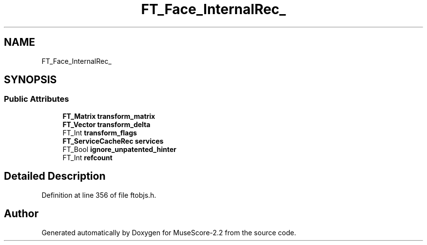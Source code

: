 .TH "FT_Face_InternalRec_" 3 "Mon Jun 5 2017" "MuseScore-2.2" \" -*- nroff -*-
.ad l
.nh
.SH NAME
FT_Face_InternalRec_
.SH SYNOPSIS
.br
.PP
.SS "Public Attributes"

.in +1c
.ti -1c
.RI "\fBFT_Matrix\fP \fBtransform_matrix\fP"
.br
.ti -1c
.RI "\fBFT_Vector\fP \fBtransform_delta\fP"
.br
.ti -1c
.RI "FT_Int \fBtransform_flags\fP"
.br
.ti -1c
.RI "\fBFT_ServiceCacheRec\fP \fBservices\fP"
.br
.ti -1c
.RI "FT_Bool \fBignore_unpatented_hinter\fP"
.br
.ti -1c
.RI "FT_Int \fBrefcount\fP"
.br
.in -1c
.SH "Detailed Description"
.PP 
Definition at line 356 of file ftobjs\&.h\&.

.SH "Author"
.PP 
Generated automatically by Doxygen for MuseScore-2\&.2 from the source code\&.

